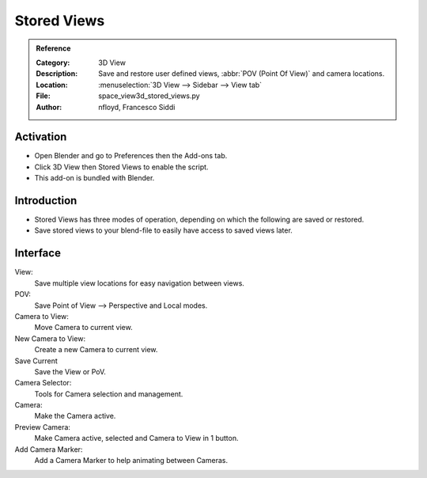 
************
Stored Views
************

.. admonition:: Reference
   :class: refbox

   :Category:  3D View
   :Description: Save and restore user defined views, :abbr:`POV (Point Of View)` and camera locations.
   :Location: :menuselection:`3D View  --> Sidebar --> View tab`
   :File: space_view3d_stored_views.py
   :Author: nfloyd, Francesco Siddi


Activation
==========

- Open Blender and go to Preferences then the Add-ons tab.
- Click 3D View then Stored Views to enable the script.
- This add-on is bundled with Blender.


Introduction
============

- Stored Views has three modes of operation, depending on which the following are saved or restored.
- Save stored views to your blend-file to easily have access to saved views later.

Interface
=========

.. figure:: /images/addons_3dview_stored_views.jpg
   :align: right
   :figwidth: 220px

View:
   Save multiple view locations for easy navigation between views.
POV:
   Save Point of View --> Perspective and Local modes.

Camera to View:
   Move Camera to current view.
New Camera to View:
   Create a new Camera to current view.
Save Current
   Save the View or PoV.

Camera Selector:
  Tools for Camera selection and management.

Camera:
  Make the Camera active.
Preview Camera:
   Make Camera active, selected and Camera to View in 1 button.
Add Camera Marker:
   Add a Camera Marker to help animating between Cameras.
